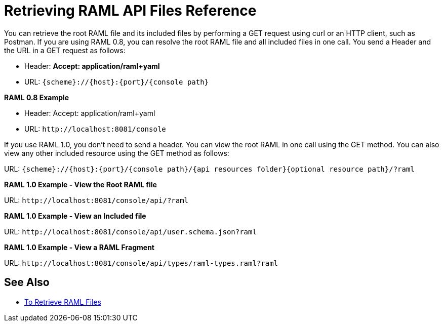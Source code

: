 = Retrieving RAML API Files Reference



You can retrieve the root RAML file and its included files by performing a GET request using curl or an HTTP client, such as Postman. If you are using RAML 0.8, you can resolve the root RAML file and all included files in one call. You send a Header and the URL in a GET request as follows:

* Header: *Accept: application/raml+yaml*
* URL: `{scheme}://{host}:{port}/{console path}`

*RAML 0.8 Example*

* Header: Accept: application/raml+yaml
* URL: `+http://localhost:8081/console+`

If you use RAML 1.0, you don't need to send a header. You can view the root RAML in one call using the GET method. You can also view any other included resource using the GET method as follows:

URL: `{scheme}://{host}:{port}/{console path}/{api resources folder}{optional resource path}/?raml`

*RAML 1.0 Example - View the Root RAML file*

URL: `+http://localhost:8081/console/api/?raml+`

*RAML 1.0 Example - View an Included file*

URL: `+http://localhost:8081/console/api/user.schema.json?raml+`

*RAML 1.0 Example - View a RAML Fragment*

URL: `+http://localhost:8081/console/api/types/raml-types.raml?raml+`

== See Also

* link:/apikit/v/4.x/retrieve-raml-task[To Retrieve RAML Files]

